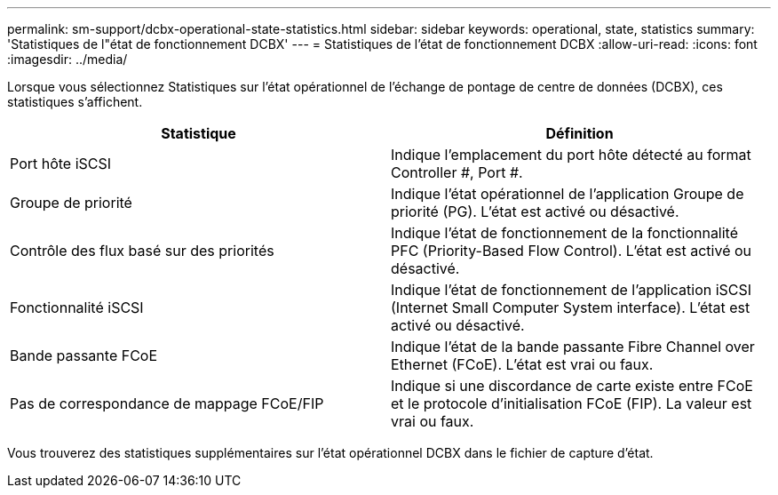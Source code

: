 ---
permalink: sm-support/dcbx-operational-state-statistics.html 
sidebar: sidebar 
keywords: operational, state, statistics 
summary: 'Statistiques de l"état de fonctionnement DCBX' 
---
= Statistiques de l'état de fonctionnement DCBX
:allow-uri-read: 
:icons: font
:imagesdir: ../media/


Lorsque vous sélectionnez Statistiques sur l'état opérationnel de l'échange de pontage de centre de données (DCBX), ces statistiques s'affichent.

[cols="2*"]
|===
| Statistique | Définition 


 a| 
Port hôte iSCSI
 a| 
Indique l'emplacement du port hôte détecté au format Controller #, Port #.



 a| 
Groupe de priorité
 a| 
Indique l'état opérationnel de l'application Groupe de priorité (PG). L'état est activé ou désactivé.



 a| 
Contrôle des flux basé sur des priorités
 a| 
Indique l'état de fonctionnement de la fonctionnalité PFC (Priority-Based Flow Control). L'état est activé ou désactivé.



 a| 
Fonctionnalité iSCSI
 a| 
Indique l'état de fonctionnement de l'application iSCSI (Internet Small Computer System interface). L'état est activé ou désactivé.



 a| 
Bande passante FCoE
 a| 
Indique l'état de la bande passante Fibre Channel over Ethernet (FCoE). L'état est vrai ou faux.



 a| 
Pas de correspondance de mappage FCoE/FIP
 a| 
Indique si une discordance de carte existe entre FCoE et le protocole d'initialisation FCoE (FIP). La valeur est vrai ou faux.

|===
Vous trouverez des statistiques supplémentaires sur l'état opérationnel DCBX dans le fichier de capture d'état.
